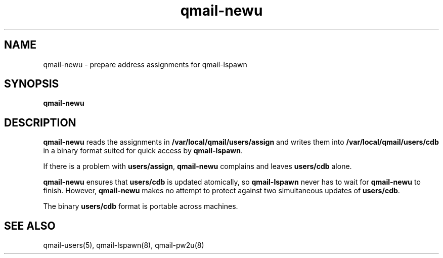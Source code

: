 .TH qmail-newu 8
.SH NAME
qmail-newu \- prepare address assignments for qmail-lspawn
.SH SYNOPSIS
.B qmail-newu
.SH DESCRIPTION
.B qmail-newu
reads the assignments in
.B /var/local/qmail/users/assign
and writes them into
.B /var/local/qmail/users/cdb
in a binary format suited
for quick access by
.BR qmail-lspawn .

If there is a problem with
.BR users/assign ,
.B qmail-newu
complains and leaves
.B users/cdb
alone.

.B qmail-newu
ensures that
.B users/cdb
is updated atomically,
so
.B qmail-lspawn
never has to wait for
.B qmail-newu
to finish.
However,
.B qmail-newu
makes no attempt to protect against two simultaneous updates of
.BR users/cdb .

The binary
.B users/cdb
format is portable across machines.
.SH "SEE ALSO"
qmail-users(5),
qmail-lspawn(8),
qmail-pw2u(8)
